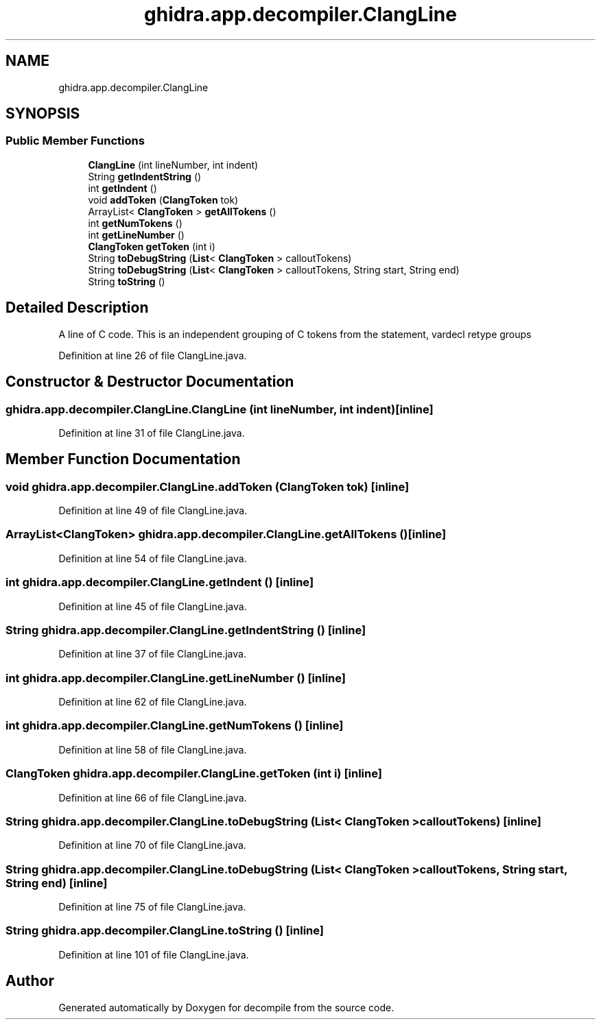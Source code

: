 .TH "ghidra.app.decompiler.ClangLine" 3 "Sun Apr 14 2019" "decompile" \" -*- nroff -*-
.ad l
.nh
.SH NAME
ghidra.app.decompiler.ClangLine
.SH SYNOPSIS
.br
.PP
.SS "Public Member Functions"

.in +1c
.ti -1c
.RI "\fBClangLine\fP (int lineNumber, int indent)"
.br
.ti -1c
.RI "String \fBgetIndentString\fP ()"
.br
.ti -1c
.RI "int \fBgetIndent\fP ()"
.br
.ti -1c
.RI "void \fBaddToken\fP (\fBClangToken\fP tok)"
.br
.ti -1c
.RI "ArrayList< \fBClangToken\fP > \fBgetAllTokens\fP ()"
.br
.ti -1c
.RI "int \fBgetNumTokens\fP ()"
.br
.ti -1c
.RI "int \fBgetLineNumber\fP ()"
.br
.ti -1c
.RI "\fBClangToken\fP \fBgetToken\fP (int i)"
.br
.ti -1c
.RI "String \fBtoDebugString\fP (\fBList\fP< \fBClangToken\fP > calloutTokens)"
.br
.ti -1c
.RI "String \fBtoDebugString\fP (\fBList\fP< \fBClangToken\fP > calloutTokens, String start, String end)"
.br
.ti -1c
.RI "String \fBtoString\fP ()"
.br
.in -1c
.SH "Detailed Description"
.PP 
A line of C code\&. This is an independent grouping of C tokens from the statement, vardecl retype groups 
.PP
Definition at line 26 of file ClangLine\&.java\&.
.SH "Constructor & Destructor Documentation"
.PP 
.SS "ghidra\&.app\&.decompiler\&.ClangLine\&.ClangLine (int lineNumber, int indent)\fC [inline]\fP"

.PP
Definition at line 31 of file ClangLine\&.java\&.
.SH "Member Function Documentation"
.PP 
.SS "void ghidra\&.app\&.decompiler\&.ClangLine\&.addToken (\fBClangToken\fP tok)\fC [inline]\fP"

.PP
Definition at line 49 of file ClangLine\&.java\&.
.SS "ArrayList<\fBClangToken\fP> ghidra\&.app\&.decompiler\&.ClangLine\&.getAllTokens ()\fC [inline]\fP"

.PP
Definition at line 54 of file ClangLine\&.java\&.
.SS "int ghidra\&.app\&.decompiler\&.ClangLine\&.getIndent ()\fC [inline]\fP"

.PP
Definition at line 45 of file ClangLine\&.java\&.
.SS "String ghidra\&.app\&.decompiler\&.ClangLine\&.getIndentString ()\fC [inline]\fP"

.PP
Definition at line 37 of file ClangLine\&.java\&.
.SS "int ghidra\&.app\&.decompiler\&.ClangLine\&.getLineNumber ()\fC [inline]\fP"

.PP
Definition at line 62 of file ClangLine\&.java\&.
.SS "int ghidra\&.app\&.decompiler\&.ClangLine\&.getNumTokens ()\fC [inline]\fP"

.PP
Definition at line 58 of file ClangLine\&.java\&.
.SS "\fBClangToken\fP ghidra\&.app\&.decompiler\&.ClangLine\&.getToken (int i)\fC [inline]\fP"

.PP
Definition at line 66 of file ClangLine\&.java\&.
.SS "String ghidra\&.app\&.decompiler\&.ClangLine\&.toDebugString (\fBList\fP< \fBClangToken\fP > calloutTokens)\fC [inline]\fP"

.PP
Definition at line 70 of file ClangLine\&.java\&.
.SS "String ghidra\&.app\&.decompiler\&.ClangLine\&.toDebugString (\fBList\fP< \fBClangToken\fP > calloutTokens, String start, String end)\fC [inline]\fP"

.PP
Definition at line 75 of file ClangLine\&.java\&.
.SS "String ghidra\&.app\&.decompiler\&.ClangLine\&.toString ()\fC [inline]\fP"

.PP
Definition at line 101 of file ClangLine\&.java\&.

.SH "Author"
.PP 
Generated automatically by Doxygen for decompile from the source code\&.
